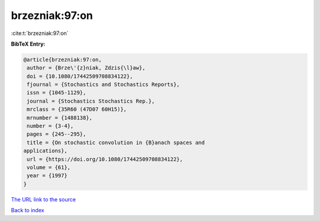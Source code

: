 brzezniak:97:on
===============

:cite:t:`brzezniak:97:on`

**BibTeX Entry:**

.. code-block:: bibtex

   @article{brzezniak:97:on,
    author = {Brze\'{z}niak, Zdzis{\l}aw},
    doi = {10.1080/17442509708834122},
    fjournal = {Stochastics and Stochastics Reports},
    issn = {1045-1129},
    journal = {Stochastics Stochastics Rep.},
    mrclass = {35R60 (47D07 60H15)},
    mrnumber = {1488138},
    number = {3-4},
    pages = {245--295},
    title = {On stochastic convolution in {B}anach spaces and
   applications},
    url = {https://doi.org/10.1080/17442509708834122},
    volume = {61},
    year = {1997}
   }

`The URL link to the source <ttps://doi.org/10.1080/17442509708834122}>`__


`Back to index <../By-Cite-Keys.html>`__
